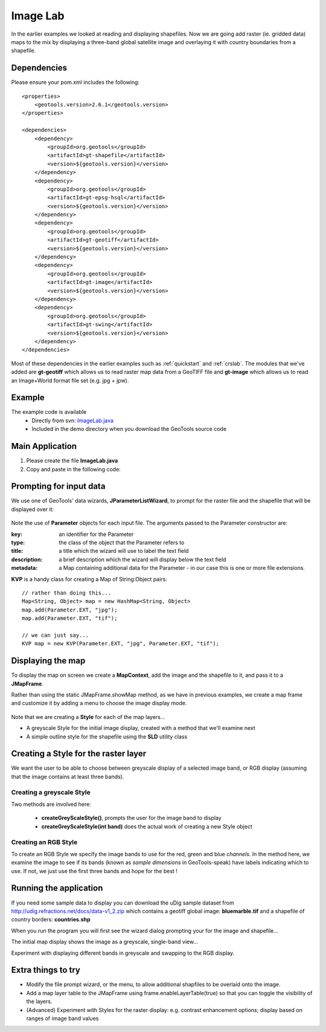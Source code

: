 .. _imagelab:

Image Lab
===========

In the earlier examples we looked at reading and displaying shapefiles. Now we are going add raster (ie. gridded data) maps to the mix by displaying a three-band global satellite image and overlaying it with country boundaries from a shapefile.

Dependencies
------------
 
Please ensure your pom.xml includes the following::

    <properties>
        <geotools.version>2.6.1</geotools.version>
    </properties>

    <dependencies>
        <dependency>
            <groupId>org.geotools</groupId>
            <artifactId>gt-shapefile</artifactId>
            <version>${geotools.version}</version>
        </dependency>
        <dependency>
            <groupId>org.geotools</groupId>
            <artifactId>gt-epsg-hsql</artifactId>
            <version>${geotools.version}</version>
        </dependency>
        <dependency>
            <groupId>org.geotools</groupId>
            <artifactId>gt-geotiff</artifactId>
            <version>${geotools.version}</version>
        </dependency>
        <dependency>
            <groupId>org.geotools</groupId>
            <artifactId>gt-image</artifactId>
            <version>${geotools.version}</version>
        </dependency>
        <dependency>
            <groupId>org.geotools</groupId>
            <artifactId>gt-swing</artifactId>
            <version>${geotools.version}</version>
        </dependency>
    </dependencies>

Most of these dependencies in the earlier examples such as :ref:`quickstart` and :ref:`crslab`. The modules that we've added are **gt-geotiff** which allows us to read raster map data from a GeoTIFF file and **gt-image** which allows us to read an Image+World format file set (e.g. jpg + jpw).
 
Example
-------

The example code is available
 * Directly from svn: ImageLab.java_
 * Included in the demo directory when you download the GeoTools source code

.. _ImageLab.java: http://svn.osgeo.org/geotools/trunk/demo/example/src/main/java/org/geotools/demo/ImageLab.java 

Main Application
----------------
1. Please create the file **ImageLab.java**
2. Copy and paste in the following code:

   .. literalinclude:: ../../../../../demo/example/src/main/java/org/geotools/demo/ImageLab.java
      :language: java
      :start-after: // docs start source
      :end-before: // docs end main

Prompting for input data
------------------------

We use one of GeoTools' data wizards, **JParameterListWizard**, to prompt for the raster file and the shapefile that will be displayed over it:

   .. literalinclude:: ../../../../../demo/example/src/main/java/org/geotools/demo/ImageLab.java
      :language: java
      :start-after: // docs start get layers
      :end-before: // docs end get layers

Note the use of **Parameter** objects for each input file. The arguments passed to the Parameter constructor are:

:key: an identifier for the Parameter

:type: the class of the object that the Parameter refers to

:title: a title which the wizard will use to label the text field

:description: a brief description which the wizard will display below the text field

:metadata: a Map containing additional data for the Parameter - in our case this is one or more file extensions.

**KVP** is a handy class for creating a Map of String:Object pairs:: 

  // rather than doing this...
  Map<String, Object> map = new HashMap<String, Object>
  map.add(Parameter.EXT, "jpg");
  map.add(Parameter.EXT, "tif");

  // we can just say...
  KVP map = new KVP(Parameter.EXT, "jpg", Parameter.EXT, "tif");

Displaying the map
------------------

To display the map on screen we create a **MapContext**, add the image and the shapefile to it, and pass it
to a **JMapFrame**. 

Rather than using the static JMapFrame.showMap method, as we have in previous examples, we create a map frame and customize it
by adding a menu to choose the image display mode. 

   .. literalinclude:: ../../../../../demo/example/src/main/java/org/geotools/demo/ImageLab.java
      :language: java
      :start-after: // docs start display layers
      :end-before: // docs end display layers

Note that we are creating a **Style** for each of the map layers...

* A greyscale Style for the initial image display, created with a method that we'll examine next
* A simple outline style for the shapefile using the **SLD** utility class

Creating a Style for the raster layer
-------------------------------------

We want the user to be able to choose between greyscale display of a selected image band, or RGB display
(assuming that the image contains at least three bands).

Creating a greyscale Style
~~~~~~~~~~~~~~~~~~~~~~~~~~

Two methods are involved here: 

 * **createGreyScaleStyle()**, prompts the user for the image band to display
 * **createGreyScaleStyle(int band)** does the actual work of creating a new Style object

   .. literalinclude:: ../../../../../demo/example/src/main/java/org/geotools/demo/ImageLab.java
      :language: java
      :start-after: // docs start create greyscale style
      :end-before: // docs end create greyscale style

Creating an RGB Style
~~~~~~~~~~~~~~~~~~~~~

To create an RGB Style we specify the image bands to use for the red, green and blue *channels*. In the method here,
we examine the image to see if its bands (known as *sample dimensions* in GeoTools-speak) have labels indicating which
to use. If not, we just use the first three bands and hope for the best !

   .. literalinclude:: ../../../../../demo/example/src/main/java/org/geotools/demo/ImageLab.java
      :language: java
      :start-after: // docs start create rgb style
      :end-before: // docs end source

Running the application
-----------------------

If you need some sample data to display you can download the uDig sample dataset from http://udig.refractions.net/docs/data-v1_2.zip
which contains a geotiff global image: **bluemarble.tif** and a shapefile of country borders: **countries.shp**

When you run the program you will first see the wizard dialog prompting your for the image and shapefile...

.. image:: ImageLab_dialog.png

The initial map display shows the image as a greyscale, single-band view...

.. image:: ImageLab_display.png

Experiment with displaying different bands in greyscale and swapping to the RGB display.


Extra things to try
-------------------

* Modify the file prompt wizard, or the menu, to allow additional shapfiles to be overlaid onto the image.

* Add a map layer table to the JMapFrame using frame.enableLayerTable(true) so that you can toggle the visibility of the layers.

* (Advanced) Experiment with Styles for the raster display: e.g. contrast enhancement options; display based on ranges of image band values

